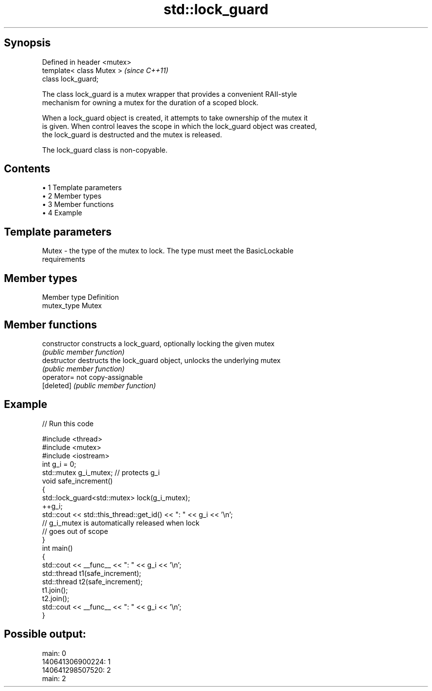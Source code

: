 .TH std::lock_guard 3 "Apr 19 2014" "1.0.0" "C++ Standard Libary"
.SH Synopsis
   Defined in header <mutex>
   template< class Mutex >    \fI(since C++11)\fP
   class lock_guard;

   The class lock_guard is a mutex wrapper that provides a convenient RAII-style
   mechanism for owning a mutex for the duration of a scoped block.

   When a lock_guard object is created, it attempts to take ownership of the mutex it
   is given. When control leaves the scope in which the lock_guard object was created,
   the lock_guard is destructed and the mutex is released.

   The lock_guard class is non-copyable.

.SH Contents

     • 1 Template parameters
     • 2 Member types
     • 3 Member functions
     • 4 Example

.SH Template parameters

   Mutex - the type of the mutex to lock. The type must meet the BasicLockable
           requirements

.SH Member types

   Member type Definition
   mutex_type  Mutex

.SH Member functions

   constructor   constructs a lock_guard, optionally locking the given mutex
                 \fI(public member function)\fP
   destructor    destructs the lock_guard object, unlocks the underlying mutex
                 \fI(public member function)\fP
   operator=     not copy-assignable
   [deleted]     \fI(public member function)\fP

.SH Example

   
// Run this code

 #include <thread>
 #include <mutex>
 #include <iostream>
  
 int g_i = 0;
 std::mutex g_i_mutex;  // protects g_i
  
 void safe_increment()
 {
     std::lock_guard<std::mutex> lock(g_i_mutex);
     ++g_i;
  
     std::cout << std::this_thread::get_id() << ": " << g_i << '\\n';
  
     // g_i_mutex is automatically released when lock
     // goes out of scope
 }
  
 int main()
 {
     std::cout << __func__ << ": " << g_i << '\\n';
  
     std::thread t1(safe_increment);
     std::thread t2(safe_increment);
  
     t1.join();
     t2.join();
  
     std::cout << __func__ << ": " << g_i << '\\n';
 }

.SH Possible output:

 main: 0
 140641306900224: 1
 140641298507520: 2
 main: 2
